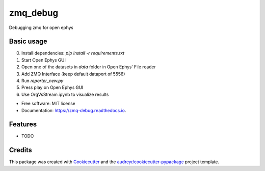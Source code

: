 =========
zmq_debug
=========


.. image:: https://img.shields.io/pypi/v/zmq_debug.svg
        :target: https://pypi.python.org/pypi/zmq_debug

.. image:: https://img.shields.io/travis/mmyros/zmq_debug.svg
        :target: https://travis-ci.com/mmyros/zmq_debug

.. image:: https://readthedocs.org/projects/zmq-debug/badge/?version=latest
        :target: https://zmq-debug.readthedocs.io/en/latest/?version=latest
        :alt: Documentation Status




Debugging zmq for open ephys


Basic usage
-----
0. Install dependencies: `pip install -r requirements.txt`
1. Start Open Ephys GUI
2. Open one of the datasets in `data` folder in Open Ephys' File reader
3. Add ZMQ Interface (keep default dataport of 5556)
4. Run `reporter_new.py`
5. Press play on Open Ephys GUI
6. Use OrgVsStream.ipynb to visualize results

* Free software: MIT license
* Documentation: https://zmq-debug.readthedocs.io.


Features
--------

* TODO

Credits
-------

This package was created with Cookiecutter_ and the `audreyr/cookiecutter-pypackage`_ project template.

.. _Cookiecutter: https://github.com/audreyr/cookiecutter
.. _`audreyr/cookiecutter-pypackage`: https://github.com/audreyr/cookiecutter-pypackage
